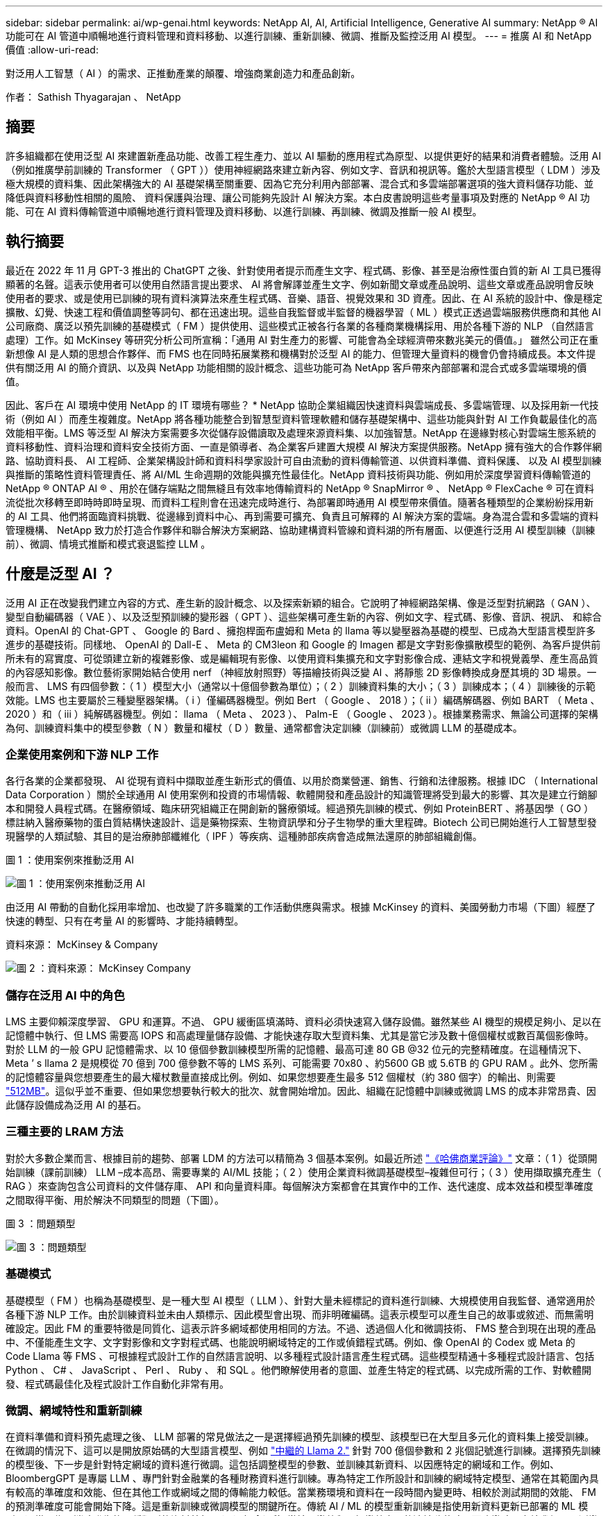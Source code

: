 ---
sidebar: sidebar 
permalink: ai/wp-genai.html 
keywords: NetApp AI, AI, Artificial Intelligence, Generative AI 
summary: NetApp ® AI 功能可在 AI 管道中順暢地進行資料管理和資料移動、以進行訓練、重新訓練、微調、推斷及監控泛用 AI 模型。 
---
= 推廣 AI 和 NetApp 價值
:allow-uri-read: 


[role="lead"]
對泛用人工智慧（ AI ）的需求、正推動產業的顛覆、增強商業創造力和產品創新。

作者： Sathish Thyagarajan 、 NetApp



== 摘要

許多組織都在使用泛型 AI 來建置新產品功能、改善工程生產力、並以 AI 驅動的應用程式為原型、以提供更好的結果和消費者體驗。泛用 AI （例如推廣學前訓練的 Transformer （ GPT ））使用神經網路來建立新內容、例如文字、音訊和視訊等。鑑於大型語言模型（ LDM ）涉及極大規模的資料集、因此架構強大的 AI 基礎架構至關重要、因為它充分利用內部部署、混合式和多雲端部署選項的強大資料儲存功能、並降低與資料移動性相關的風險、 資料保護與治理、讓公司能夠先設計 AI 解決方案。本白皮書說明這些考量事項及對應的 NetApp ® AI 功能、可在 AI 資料傳輸管道中順暢地進行資料管理及資料移動、以進行訓練、再訓練、微調及推斷一般 AI 模型。



== 執行摘要

最近在 2022 年 11 月 GPT-3 推出的 ChatGPT 之後、針對使用者提示而產生文字、程式碼、影像、甚至是治療性蛋白質的新 AI 工具已獲得顯著的名聲。這表示使用者可以使用自然語言提出要求、 AI 將會解譯並產生文字、例如新聞文章或產品說明、這些文章或產品說明會反映使用者的要求、或是使用已訓練的現有資料演算法來產生程式碼、音樂、語音、視覺效果和 3D 資產。因此、在 AI 系統的設計中、像是穩定擴散、幻覺、快速工程和價值調整等詞句、都在迅速出現。這些自我監督或半監督的機器學習（ ML ）模式正透過雲端服務供應商和其他 AI 公司廠商、廣泛以預先訓練的基礎模式（ FM ）提供使用、這些模式正被各行各業的各種商業機構採用、用於各種下游的 NLP （自然語言處理）工作。如 McKinsey 等研究分析公司所宣稱：「通用 AI 對生產力的影響、可能會為全球經濟帶來數兆美元的價值。」 雖然公司正在重新想像 AI 是人類的思想合作夥伴、而 FMS 也在同時拓展業務和機構對於泛型 AI 的能力、但管理大量資料的機會仍會持續成長。本文件提供有關泛用 AI 的簡介資訊、以及與 NetApp 功能相關的設計概念、這些功能可為 NetApp 客戶帶來內部部署和混合式或多雲端環境的價值。

因此、客戶在 AI 環境中使用 NetApp 的 IT 環境有哪些？ * NetApp 協助企業組織因快速資料與雲端成長、多雲端管理、以及採用新一代技術（例如 AI ）而產生複雜度。NetApp 將各種功能整合到智慧型資料管理軟體和儲存基礎架構中、這些功能與針對 AI 工作負載最佳化的高效能相平衡。LMS 等泛型 AI 解決方案需要多次從儲存設備讀取及處理來源資料集、以加強智慧。NetApp 在邊緣對核心對雲端生態系統的資料移動性、資料治理和資料安全技術方面、一直是領導者、為企業客戶建置大規模 AI 解決方案提供服務。NetApp 擁有強大的合作夥伴網路、協助資料長、 AI 工程師、企業架構設計師和資料科學家設計可自由流動的資料傳輸管道、以供資料準備、資料保護、 以及 AI 模型訓練與推斷的策略性資料管理責任、將 AI/ML 生命週期的效能與擴充性最佳化。NetApp 資料技術與功能、例如用於深度學習資料傳輸管道的 NetApp ® ONTAP AI ® 、用於在儲存端點之間無縫且有效率地傳輸資料的 NetApp ® SnapMirror ® 、 NetApp ® FlexCache ® 可在資料流從批次移轉至即時時即時呈現、而資料工程則會在迅速完成時進行、為部署即時通用 AI 模型帶來價值。隨著各種類型的企業紛紛採用新的 AI 工具、他們將面臨資料挑戰、從邊緣到資料中心、再到需要可擴充、負責且可解釋的 AI 解決方案的雲端。身為混合雲和多雲端的資料管理機構、 NetApp 致力於打造合作夥伴和聯合解決方案網路、協助建構資料管線和資料湖的所有層面、以便進行泛用 AI 模型訓練（訓練前）、微調、情境式推斷和模式衰退監控 LLM 。



== 什麼是泛型 AI ？

泛用 AI 正在改變我們建立內容的方式、產生新的設計概念、以及探索新穎的組合。它說明了神經網路架構、像是泛型對抗網路（ GAN ）、變型自動編碼器（ VAE ）、以及泛型預訓練的變形器（ GPT ）、這些架構可產生新的內容、例如文字、程式碼、影像、音訊、視訊、 和綜合資料。OpenAI 的 Chat-GPT 、 Google 的 Bard 、擁抱桿面布盧姆和 Meta 的 llama 等以變壓器為基礎的模型、已成為大型語言模型許多進步的基礎技術。同樣地、 OpenAI 的 Dall-E 、 Meta 的 CM3leon 和 Google 的 Imagen 都是文字對影像擴散模型的範例、為客戶提供前所未有的寫實度、可從頭建立新的複雜影像、或是編輯現有影像、以使用資料集擴充和文字對影像合成、連結文字和視覺義學、產生高品質的內容感知影像。數位藝術家開始結合使用 nerf （神經放射照野）等描繪技術與泛變 AI 、將靜態 2D 影像轉換成身歷其境的 3D 場景。一般而言、 LMS 有四個參數：（ 1 ）模型大小（通常以十億個參數為單位）；（ 2 ）訓練資料集的大小；（ 3 ）訓練成本；（ 4 ）訓練後的示範效能。LMS 也主要屬於三種變壓器架構。（ i ）僅編碼器機型。例如 Bert （ Google 、 2018 ）；（ ii ）編碼解碼器、例如 BART （ Meta 、 2020 ）和（ iii ）純解碼器機型。例如： llama （ Meta 、 2023 ）、 Palm-E （ Google 、 2023 ）。根據業務需求、無論公司選擇的架構為何、訓練資料集中的模型參數（ N ）數量和權杖（ D ）數量、通常都會決定訓練（訓練前）或微調 LLM 的基礎成本。



=== 企業使用案例和下游 NLP 工作

各行各業的企業都發現、 AI 從現有資料中擷取並產生新形式的價值、以用於商業營運、銷售、行銷和法律服務。根據 IDC （ International Data Corporation ）關於全球通用 AI 使用案例和投資的市場情報、軟體開發和產品設計的知識管理將受到最大的影響、其次是建立行銷腳本和開發人員程式碼。在醫療領域、臨床研究組織正在開創新的醫療領域。經過預先訓練的模式、例如 ProteinBERT 、將基因學（ GO ）標註納入醫療藥物的蛋白質結構快速設計、這是藥物探索、生物資訊學和分子生物學的重大里程碑。Biotech 公司已開始進行人工智慧型發現醫學的人類試驗、其目的是治療肺部纖維化（ IPF ）等疾病、這種肺部疾病會造成無法還原的肺部組織創傷。

圖 1 ：使用案例來推動泛用 AI

image:gen-ai-image1.png["圖 1 ：使用案例來推動泛用 AI"]

由泛用 AI 帶動的自動化採用率增加、也改變了許多職業的工作活動供應與需求。根據 McKinsey 的資料、美國勞動力市場（下圖）經歷了快速的轉型、只有在考量 AI 的影響時、才能持續轉型。

資料來源： McKinsey & Company

image:gen-ai-image3.png["圖 2 ：資料來源： McKinsey  Company"]



=== 儲存在泛用 AI 中的角色

LMS 主要仰賴深度學習、 GPU 和運算。不過、 GPU 緩衝區填滿時、資料必須快速寫入儲存設備。雖然某些 AI 機型的規模足夠小、足以在記憶體中執行、但 LMS 需要高 IOPS 和高處理量儲存設備、才能快速存取大型資料集、尤其是當它涉及數十億個權杖或數百萬個影像時。對於 LLM 的一般 GPU 記憶體需求、以 10 億個參數訓練模型所需的記憶體、最高可達 80 GB @32 位元的完整精確度。在這種情況下、 Meta ’ s llama 2 是規模從 70 億到 700 億參數不等的 LMS 系列、可能需要 70x80 、約5600 GB 或 5.6TB 的 GPU RAM 。此外、您所需的記憶體容量與您想要產生的最大權杖數量直接成比例。例如、如果您想要產生最多 512 個權杖（約 380 個字）的輸出、則需要 link:https://github.com/ray-project/llm-numbers#1-mb-gpu-memory-required-for-1-token-of-output-with-a-13b-parameter-model["512MB"]。這似乎並不重要、但如果您想要執行較大的批次、就會開始增加。因此、組織在記憶體中訓練或微調 LMS 的成本非常昂貴、因此儲存設備成為泛用 AI 的基石。



=== 三種主要的 LRAM 方法

對於大多數企業而言、根據目前的趨勢、部署 LDM 的方法可以精簡為 3 個基本案例。如最近所述 link:https://hbr.org/2023/07/how-to-train-generative-ai-using-your-companys-data["《哈佛商業評論》"] 文章：（ 1 ）從頭開始訓練（課前訓練） LLM –成本高昂、需要專業的 AI/ML 技能；（ 2 ）使用企業資料微調基礎模型–複雜但可行；（ 3 ）使用擷取擴充產生（ RAG ）來查詢包含公司資料的文件儲存庫、 API 和向量資料庫。每個解決方案都會在其實作中的工作、迭代速度、成本效益和模型準確度之間取得平衡、用於解決不同類型的問題（下圖）。

圖 3 ：問題類型

image:gen-ai-image4.png["圖 3 ：問題類型"]



=== 基礎模式

基礎模型（ FM ）也稱為基礎模型、是一種大型 AI 模型（ LLM ）、針對大量未經標記的資料進行訓練、大規模使用自我監督、通常適用於各種下游 NLP 工作。由於訓練資料並未由人類標示、因此模型會出現、而非明確編碼。這表示模型可以產生自己的故事或敘述、而無需明確設定。因此 FM 的重要特徵是同質化、這表示許多網域都使用相同的方法。不過、透過個人化和微調技術、 FMS 整合到現在出現的產品中、不僅能產生文字、文字對影像和文字對程式碼、也能說明網域特定的工作或偵錯程式碼。例如、像 OpenAI 的 Codex 或 Meta 的 Code Llama 等 FMS 、可根據程式設計工作的自然語言說明、以多種程式設計語言產生程式碼。這些模型精通十多種程式設計語言、包括 Python 、 C# 、 JavaScript 、 Perl 、 Ruby 、 和 SQL 。他們瞭解使用者的意圖、並產生特定的程式碼、以完成所需的工作、對軟體開發、程式碼最佳化及程式設計工作自動化非常有用。



=== 微調、網域特性和重新訓練

在資料準備和資料預先處理之後、 LLM 部署的常見做法之一是選擇經過預先訓練的模型、該模型已在大型且多元化的資料集上接受訓練。在微調的情況下、這可以是開放原始碼的大型語言模型、例如 link:https://ai.meta.com/llama/["中繼的 Llama 2."] 針對 700 億個參數和 2 兆個記號進行訓練。選擇預先訓練的模型後、下一步是針對特定網域的資料進行微調。這包括調整模型的參數、並訓練其新資料、以因應特定的網域和工作。例如、 BloombergGPT 是專屬 LLM 、專門針對金融業的各種財務資料進行訓練。專為特定工作所設計和訓練的網域特定模型、通常在其範圍內具有較高的準確度和效能、但在其他工作或網域之間的傳輸能力較低。當業務環境和資料在一段時間內變更時、相較於測試期間的效能、 FM 的預測準確度可能會開始下降。這是重新訓練或微調模型的關鍵所在。傳統 AI / ML 的模型重新訓練是指使用新資料更新已部署的 ML 模型、通常是為了消除發生的兩種類型的資料外包。（ 1 ）概念漂移–當輸入變數與目標變數之間的連結隨著時間而改變時、由於我們要預測變更的內容說明、因此模型可能會產生不正確的預測。（ 2 ）資料漂移：當輸入資料的特性發生變化時、例如隨著時間而改變客戶習慣或行為、因此模型無法回應此類變更。同樣地、重新訓練也適用於 FMS/LLMs 、不過可能會花費大量成本（以百萬美元計）、因此大多數組織可能不會考慮這樣做。它正在積極研究中、仍在 LLMOps 領域中出現。因此、當精細調校的 FMS 發生模式衰退時、企業可能會選擇使用較新的資料集再次微調（較便宜）、而非重新訓練。從成本觀點來看、以下是 Azure OpenAI Services 的模型價格表範例。對於每個工作類別、客戶可以微調和評估特定資料集上的模型。

資料來源： Microsoft Azure

image:gen-ai-image5.png["資料來源： Microsoft Azure"]



=== 迅速進行工程與推斷

「提示工程」是指如何與 LLM 通訊、以執行所需工作而不更新模型權重的有效方法。如同 AI 模型訓練和微調對 NLP 應用程式一樣重要、推斷也同樣重要、訓練模型會回應使用者提示。推斷的系統需求通常更多地說明 AI 儲存系統的讀取效能、因為 AI 儲存系統需要套用數十億個儲存的模型參數、才能產生最佳回應、因此會將資料從 LMS 饋送至 GPU 。



=== LLMOps 、 Model Monitoring 和 VectorStores

與傳統機器學習作業（ MLOps ）一樣、大型語言模型作業（ LLLMOps ）也需要資料科學家和 DevOps 工程師合作、提供工具和最佳實務、以便在正式作業環境中管理 LMS 。然而、 LLM 的工作流程和技術堆疊在某些方面可能會有所不同。例如、 LLM 管線是使用 LangChain 字串等架構建置、將多個 LLM API 呼叫結合到外部嵌入端點、例如 vectorStores 或向量資料庫。使用嵌入式端點和 Vectorstore 作為下游連接器（例如向量資料庫）、代表資料儲存和存取方式的重大發展。相較於從頭開始開發的傳統 ML 模型、 LMS 通常仰賴傳輸學習、因為這些模型是從 FMS 開始、而 FMS 則是以新資料進行微調、以改善更特定領域的效能。因此、 LLMOps 提供風險管理和模式衰退監控的功能至關重要。



=== 泛用 AI 時代的風險與道德規範

「 ChatGPT –它很流暢、但仍是一大堆廢話。」– MIT 技術評論。垃圾回收、總是運算上的難題。與泛用 AI 的唯一差異在於、它在讓垃圾變得高度可信、導致結果不準確方面表現優異。LMS 很容易發明事實、以符合其建置的敘述。因此、將泛用 AI 視為降低成本的大好機會的公司、必須有效偵測深層假貨、減少偏見、降低風險、以保持系統誠實且合乎道德。具備強大 AI 基礎架構的自由流動資料傳輸管道、可透過端對端加密支援資料移動性、資料品質、資料治理和資料保護、而 AI guardrails 則在設計負責任且可解釋的 AI 模型時表現出色。



== 客戶案例和 NetApp

圖 3 ：機器學習 / 大型語言模型工作流程

image:gen-ai-image6.png["圖 3 ：機器學習 / 大型語言模型工作流程"]

* 我們是否接受訓練或微調？ * 是否（ a ）從頭開始訓練 LLM 模型、微調預先訓練的 FM 、或使用 RAG 從基礎模型以外的文件儲存庫擷取資料、並加強提示、 以及（ b ）利用開放原始碼 LMS （例如 Llama 2 ）或專屬 FMS （例如 ChatGPT 、 Bard 、 AWS bedrock ）、都是組織的策略決策。每種方法都會在成本效益、資料嚴重性、營運、模型準確度和 LLMS 管理之間取得平衡。

NetApp 身為一家公司、在其工作文化中、以及在產品設計和工程工作的方法中、均採用 AI 。例如、 NetApp 的自動勒索軟體保護是使用 AI 和機器學習技術來建置。它能及早偵測檔案系統異常狀況、協助在威脅影響作業之前先識別威脅。其次、 NetApp 使用預測性 AI 進行業務營運、例如銷售和庫存預測及聊天機器人程式、協助客戶取得客服中心產品支援服務、技術規格、保固、服務手冊等。第三、 NetApp 透過產品與解決方案為客戶打造預測性 AI 解決方案、例如需求預測、醫療影像、情緒分析、 此外、 Gans 等泛用 AI 解決方案可在製造業界偵測工業影像異常狀況、以及利用 NetApp ® ONTAP AI ® 、 NetApp ® SnapMirror ® 和 NetApp ® FlexCache ® 等 NetApp 產品與功能、在銀行與金融服務中進行反洗錢和詐騙偵測。



== NetApp 功能

在一般 AI 應用程式（例如 chatbot 、程式碼產生、影像產生或基因組模型表達式）中、資料的移動和管理可跨越邊緣、私有資料中心和混合式多雲端生態系統。例如、透過預先訓練模型（例如 ChatGPT ）的 API 、協助乘客從終端使用者應用程式將機票升級至商務艙的即時 AI 機器人、無法自行完成這項工作、因為無法在網際網路上公開乘客資訊。API 需要從航空公司取得乘客的個人資訊和機票資訊、這些資訊可能存在於混合式或多雲端生態系統中。類似的案例可能適用於透過終端使用者應用程式分享藥物分子和病患資料的科學家、該應用程式使用 LMS 在涉及一對多生物醫療研究機構的藥物探索中完成臨床試驗。傳遞給 FMS 或 LRAM 的敏感資料可能包括 PII 、財務資訊、健全狀況資訊、生物特徵資料、位置資料、 通訊資料、線上行為和法律資訊。在即時呈現、快速執行和邊緣推斷的情況下、資料會透過開放原始碼或專屬 LLM 模式、從終端使用者應用程式移至儲存端點、移至內部部署或公有雲平台上的資料中心。在所有這類案例中、資料移動性和資料保護對於仰賴大型訓練資料集和移動此類資料的 LLMS 所涉及的 AI 作業而言、是至關重要的。

圖 4 ：泛用 AI - LLM 資料管道

image:gen-ai-image7.png["圖 4 ：泛用 AI-LLM 資料管道"]

NetApp 的儲存基礎架構、資料和雲端服務產品組合均採用智慧型資料管理軟體。

* 資料準備 * ： LLM 技術堆疊的第一個支柱基本上未受舊版傳統 ML 堆疊的影響。在訓練或微調之前、必須先在 AI 管道中預先處理資料、才能將資料標準化及清除。此步驟包括以 Amazon S3 層或內部部署儲存系統（例如檔案存放區或 NetApp StorageGRID 等物件存放區）形式、在任何位置擷取資料的連接器。

* NetApp ® ONTAP * 是一項基礎技術、是 NetApp 在資料中心和雲端的關鍵儲存解決方案的基礎。ONTAP 包含各種資料管理與保護功能、包括自動勒索軟體防護、防範網路攻擊、內建資料傳輸功能、以及儲存效率功能、適用於各種架構、從內部部署、混合式、 NAS 、 SAN 、物件、 以及 LLM 部署的軟體定義儲存（ SDS ）情況。

* NetApp ® ONTAP AI ® * 提供深度學習模式訓練。NetApp ® ONTAP ® 支援 NVIDIA GPU Direct Storage ™、並使用 NFS over RDMA 、為具有 ONTAP 儲存叢集和 NVIDIA DGX 運算節點的 NetApp 客戶提供支援。它提供極具成本效益的效能、可從儲存設備讀取及處理大量來源資料集至記憶體、藉此強化智慧功能、讓組織能夠接受訓練、微調及擴充對 LMS 的存取。

* NetApp ® FlexCache ® * 是一種遠端快取功能、可簡化檔案發佈、並僅快取主動讀取的資料。這對於 LLM 訓練、重新訓練和微調都很有用、可為具有即時呈現和 LLM 推斷等業務需求的客戶帶來價值。

* NetApp ® SnapMirror* 是一項 ONTAP 功能、可在任何兩個 ONTAP 系統之間複寫磁碟區快照。此功能可將邊緣的資料最佳傳輸至內部部署資料中心或雲端。當客戶想要在雲端中開發包含企業資料的磁碟機時、 SnapMirror 可用於在內部部署和超大規模雲端之間安全且有效率地移動資料。它只能有效傳輸變更、節省頻寬並加速複寫、因此在 FMS 或 LMS 的訓練、重新訓練和微調作業期間、能提供必要的資料移動功能。

* NetApp ® SnapLock * 可在 ONTAP 型儲存系統上提供不變的磁碟功能、以供資料集版本管理。微核心架構是專為使用 FPolicy ™ Zero Trust 引擎保護客戶資料而設計。當攻擊者以特別耗用資源的方式與 LLM 互動時、 NetApp 可抵抗拒絕服務（ DoS ）攻擊、確保客戶資料可用。

* NetApp ® Cloud Data Sense * 可協助識別、對應及分類企業資料集中的個人資訊、制定原則、滿足內部部署或雲端的隱私權要求、協助改善安全狀態並遵守法規。

* NetApp ® BlueXP ™ * 分類、採用 Cloud Data Sense 技術。客戶可以自動掃描、分析、分類資料、並對資料進行行動、偵測安全風險、最佳化儲存設備、並加速雲端部署。它透過統一化的控制平台結合儲存與資料服務、客戶可以使用 GPU 執行個體來進行運算、並將混合式多雲端環境用於冷儲存分層、以及歸檔與備份。

* NetApp 檔案物件雙重性 * 。NetApp ONTAP 可為 NFS 和 S3 啟用雙傳輸協定存取。有了這個解決方案、客戶就能透過 NetApp Cloud Volumes ONTAP 的 S3 儲存區、從 Amazon AWS SageMaker 筆記型電腦存取 NFS 資料。這可為需要輕鬆存取異質資料來源的客戶提供靈活彈性、並能從 NFS 和 S3 共用資料。  例如、在 SageMaker 上微調 FMS 、例如 Meta 的 Llama 2 文字產生模型、可存取檔案物件儲存區。

* NetApp ® Cloud Sync * 服務提供簡單且安全的方法、可將資料移轉至雲端或內部部署的任何目標。Cloud Sync 可在內部部署或雲端儲存設備、 NAS 和物件存放區之間順暢地傳輸和同步資料。

* NetApp XCP* 是一種用戶端軟體、可快速且可靠地進行任何對 NetApp 和 NetApp 對 NetApp 的資料移轉。XCP 也能將大量資料從 Hadoop HDFS 檔案系統有效移至 ONTAP NFS 、 S3 或 StorageGRID 及 XCP 檔案分析、提供檔案系統的可見度。

* NetApp ® DataOps Toolkit* 是一種 Python 程式庫、可讓資料科學家、 DevOps 和資料工程師輕鬆執行各種資料管理工作、例如近乎即時的資源配置、複製或快照資料 Volume 或 JupyterLab 工作區、並以高效能橫向擴充 NetApp 儲存設備作為後盾。

* NetApp 的產品安全 * 。LMS 可能會在回應中不慎洩漏機密資料、因此對 CISO 表示疑慮、 CISO 會研究利用 LRAM 的 AI 應用程式相關弱點。如 OWAASP （開放全球應用程式安全專案）所述、資料中毒、資料外洩、 LMS 內的拒絕服務和即時注入等安全問題、可能會影響企業、使企業無法從資料外洩到未經授權的存取服務攻擊者。資料儲存需求應包括結構化、半結構化和非結構化資料的完整性檢查和不可變更的快照。NetApp 快照和 SnapLock 正用於資料集版本管理。它提供嚴格的角色型存取控制（ RBAC ）、以及安全的通訊協定、以及業界標準加密、可保護靜止和傳輸中的資料。Cloud Insights 和 Cloud Data Sense 共同提供各種功能、可協助您預先識別威脅的來源、並優先處理要還原的資料。



=== * ONTAP AI 搭配 DGX BasePOD *

NetApp ® ONTAP ® AI 參考架構搭配 NVIDIA DGX BasePOD 、是適用於機器學習（ ML ）和人工智慧（ AI ）工作負載的可擴充架構。對於 LMS 的關鍵訓練階段、資料通常會定期從資料儲存設備複製到訓練叢集。此階段使用的伺服器使用 GPU 來平行化運算、為資料帶來極大的需求。滿足原始 I/O 頻寬需求、對於維持高 GPU 使用率至關重要。



=== * 採用 NVIDIA AI Enterprise* 的 ONTAP AI

NVIDIA AI Enterprise是一套端點對端點、雲端原生的AI與資料分析軟體套件、經過NVIDIA最佳化、認證及支援、可在採用NVIDIA認證系統的VMware vSphere上執行。此軟體可在現代化的混合雲環境中、輕鬆快速地部署、管理及擴充AI工作負載。NVIDIA AI Enterprise採用NetApp與VMware技術、以簡化且熟悉的套件提供企業級AI工作負載與資料管理功能。



=== * 單一雲端平台 *

完全託管的雲端儲存方案可在 Microsoft Azure 上原生提供、例如 Azure NetApp Files （ anf ）、 AWS 、 Amazon FSx for NetApp ONTAP （ FSxN ）、以及 Google 雲端 NetApp Volumes （ GNCV ）。1P 是一套託管的高效能檔案系統、可讓客戶在公有雲中執行高可用度的 AI 工作負載、並改善資料安全性、以微調 LM/FMS 搭配 AWS SageMaker 、 Azure OpenAI Services 和 Google 的 Vertex AI 等雲端原生 ML 平台。



== NetApp 合作夥伴解決方案套件

除了核心資料產品、技術和功能之外、 NetApp 也與強大的 AI 合作夥伴網路密切合作、為客戶帶來更多附加價值。

* AI 系統中的 NVIDIA guardrails * 可作為保障措施、確保以合乎道德且負責任的方式使用 AI 技術。AI 開發人員可以選擇針對特定主題定義 LLM 應用程式的行為、並防止他們參與討論不必要的主題。Guardrails 是開放原始碼工具組、可讓 LLM 與其他服務無縫且安全地連線、以建置值得信賴、安全且安全的 LLM 交談系統。

* Domino Data Lab* 提供多元化的企業級工具、無論您在 AI 旅程中的任何地方、都能快速、安全且經濟地建置及製作通用 AI 。有了 Domino 的 Enterprise MLOps 平台、資料科學家就能使用偏好的工具及其所有資料、隨時隨地輕鬆訓練及部署模型、並從單一控制中心以具成本效益的方式管理風險。

* 適用於 Edge AI* 的 Modzy 。NetApp ® 與 Modzy 攜手合作、為任何類型的資料（包括影像、音訊、文字和表格）提供大規模的 AI 。Modzy 是用於部署、整合及執行 AI 模型的 MLOps 平台、為資料科學家提供模型監控、漂移偵測及可探索性的功能、並提供整合式解決方案、以實現無縫 LLM 推斷。

* 執行： AI* 與 NetApp 合作、以 Run:AI 叢集管理平台來示範 NetApp ONTAP AI 解決方案的獨特功能、以簡化 AI 工作負載的協調。它會自動分割並加入 GPU 資源、透過 Spark 、 Ray 、 dask 和 Rapids 的內建整合架構、將資料處理管線擴充至數百部機器。



== 結論

只有在模型接受品質資料的大量訓練時、泛用 AI 才能產生有效的結果。雖然 LMS 已達成卓越的里程碑、但必須瞭解其與資料移動性和資料品質相關的限制、設計挑戰和風險。LMS 仰賴來自異質資料來源的大型和獨立訓練資料集。模型產生的不正確結果或不公正結果、可能會使企業和消費者面臨危險。這些風險可能會對應資料品質、資料安全性和資料移動性等資料管理挑戰所帶來的潛在 LLM 限制。NetApp 可協助企業組織因資料快速成長、資料移動性、多雲端管理及採用 AI 所帶來的複雜性。大規模的 AI 基礎架構和高效率的資料管理對於定義 AI 應用程式（例如泛用 AI ）的成功與否至關重要。關鍵客戶涵蓋所有的部署情境、而不影響企業在控制成本效益、資料治理和道德 AI 實務的同時、隨需擴充的能力。NetApp 持續協助客戶簡化及加速 AI 部署。
